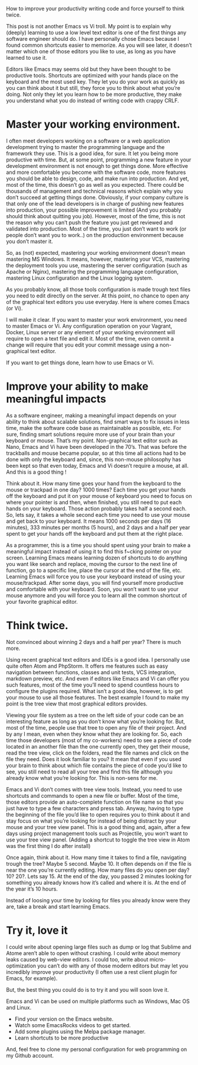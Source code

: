How to improve your productivity writing code and force yourself to think twice.

This post is not another Emacs vs Vi troll. My point is to explain why (deeply) learning to use a low level text editor is one of the first things any software engineer should do. I have personally chose Emacs because I found common shortcuts easier to memorize. As you will see later, it doesn’t matter which one of those editors you like to use, as long as you have learned to use it.

Editors like Emacs may seems old but they have been thought to be productive tools. Shortcuts are optimized with your hands place on the keyboard and the most used key. They let you do your work as quickly as you can think about it but still, they force you to think about what you’re doing. Not only they let you learn how to be more productive, they make you understand what you do instead of writing code with crappy CRLF.

* Master your working environment.

I often meet developers working on a software or a web application development trying to master the programming language and the framework they use. This is a good idea, for sure. It let you being more productive with time. But, at some point, programming a new feature in your development environment is not enough to get things done. More effective and more comfortable you become with the software code, more features you should be able to design, code, and make run into production. And yet, most of the time, this doesn’t go as well as you expected. There could be thousands of management and technical reasons which explain why you don’t succeed at getting things done. Obviously, if your company culture is that only one of the lead developers is in charge of pushing new features into production, your possible improvement is limited (And you probably should think about quitting you job). However, most of the time, this is not the reason why you can’t push the feature you just get reviewed and validated into production. Most of the time, you just don’t want to work (or people don’t want you to work..) on the production environment because you don’t master it.

So, as (not) expected, mastering your working environment doesn’t mean mastering MS Windows. It means, however, mastering your VCS, mastering the deployment tools you use, mastering the server configuration (such as Apache or Nginx), mastering the programming language configuration, mastering Linux configuration and the Linux logging system.

As you probably know, all those tools configuration is made trough text files you need to edit directly on the server. At this point, no chance to open any of the graphical text editors you use everyday. Here is where comes Emacs (or Vi).

[[http://tuhdo.github.io/static/helm_projectile.gif]]

I will make it clear. If you want to master your work environment, you need to master Emacs or Vi. Any configuration operation on your Vagrant, Docker, Linux server or any element of your working environment will require to open a text file and edit it. Most of the time, even commit a change will require that you edit your commit message using a non-graphical text editor.

If you want to get things done, learn how to use Emacs or Vi.

* Improve your ability to make meaningful impacts

As a software engineer, making a meaningful impact depends on your ability to think about scalable solutions, find smart ways to fix issues in less time, make the software code base as maintainable as possible, etc. For sure, finding smart solutions require more use of your brain than your keyboard or mouse. That’s my point. Non-graphical text editor such as Nano, Emacs and Vi have been developed in the 70’s. That was before the trackballs and mouse became popular, so at this time all actions had to be done with only the keyboard and, since, this non-mouse philosophy has been kept so that even today, Emacs and Vi doesn’t require a mouse, at all. And this is a good thing !

Think about it. How many time goes your hand from the keyboard to the mouse or trackpad in one day? 1000 times? Each time you get your hands off the keyboard and put it on your mouse of keyboard you need to focus on where your pointer is and then, when finished, you still need to put each hands on your keyboard. Those action probably takes half a second each. So, lets say, it takes a whole second each time you need to use your mouse and get back to your keyboard. It means 1000 seconds per days (16 minutes), 333 minutes per months (5 hours), and 2 days and a half per year spent to get your hands off the keyboard and put them at the right place.

As a programmer, this is a time you should spent using your brain to make a meaningful impact instead of using it to find this f~cking pointer on your screen. Learning Emacs means learning dozen of shortcuts to do anything you want like search and replace, moving the cursor to the next line of function, go to a specific line, place the cursor at the end of the file, etc. Learning Emacs will force you to use your keyboard instead of using your mouse/trackpad. After some days, you will find yourself more productive and comfortable with your keyboard. Soon, you won’t want to use your mouse anymore and you will force you to learn all the common shortcut of your favorite graphical editor.

* Think twice.

Not convinced about winning 2 days and a half per year? There is much more.

Using recent graphical text editors and IDEs is a good idea. I personally use quite often Atom and PhpStorm. It offers me features such as easy navigation between functions, classes and unit tests, VCS integration, markdown preview, etc. And even if editors like Emacs and Vi can offer you such features, most of the time you’ll need to spend countless hours to configure the plugins required. What isn’t a good idea, however, is to get your mouse to use all those features. The best example I found to make my point is the tree view that most graphical editors provides.

Viewing your file system as a tree on the left side of your code can be an interesting feature as long as you don’t know what you’re looking for. But, most of the time, people use that tree to open any file of their project. And by any I mean, even when they know what they are looking for. So, each time those developers (most of my co-workers) need to see a piece of code located in an another file than the one currently open, they get their mouse, read the tree view, click on the folders, read the file names and click on the file they need. Does it look familiar to you? It mean that even if you used your brain to think about which file contains the piece of code you’d like to see, you still need to read all your tree and find this file although you already know what you’re looking for. This is non-sens for me.

Emacs and Vi don’t comes with tree view tools. Instead, you need to use shortcuts and commands to open a new file or buffer. Most of the time, those editors provide an auto-complete function on file name so that you just have to type a few characters and press tab. Anyway, having to type the beginning of the file you’d like to open requires you to think about it and stay focus on what you’re looking for instead of being distract by your mouse and your tree view panel. This is a good thing and, again, after a few days using project management tools such as Projectile, you won’t want to use your tree view panel. (Adding a shortcut to toggle the tree view in Atom was the first thing I do after install)

Once again, think about it. How many time it takes to find a file, navigating trough the tree? Maybe 5 second. Maybe 10. It often depends on if the file is near the one you’re currently editing. How many files do you open per day? 10? 20?. Lets say 15. At the end of the day, you passed 2 minutes looking for something you already knows how it’s called and where it is. At the end of the year it’s 10 hours.

Instead of loosing your time by looking for files you already know were they are, take a break and start learning Emacs.

* Try it, love it

I could write about opening large files such as dump or log that Sublime and Atome aren’t able to open without crashing. I could write about memory leaks caused by web-view editors. I could too, write about micro-optimization you can’t do with any of those modern editors but may let you incredibly improve your productivity (I often use a rest client plugin for Emacs, for example).

But, the best thing you could do is to try it and you will soon love it.

Emacs and Vi can be used on multiple platforms such as Windows, Mac OS and Linux.

+ Find your version on the Emacs website.
+ Watch some EmacsRocks videos to get started.
+ Add some plugins using the Melpa package manager.
+ Learn shortcuts to be more productive

And, feel free to clone my personal configuration for web programming on my Github account.
